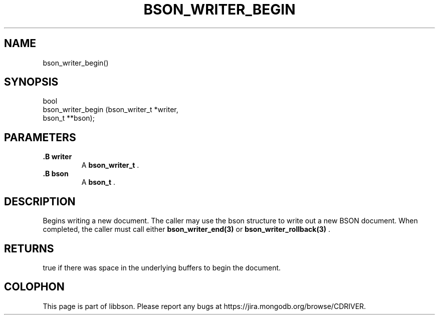 .\" This manpage is Copyright (C) 2014 MongoDB, Inc.
.\" 
.\" Permission is granted to copy, distribute and/or modify this document
.\" under the terms of the GNU Free Documentation License, Version 1.3
.\" or any later version published by the Free Software Foundation;
.\" with no Invariant Sections, no Front-Cover Texts, and no Back-Cover Texts.
.\" A copy of the license is included in the section entitled "GNU
.\" Free Documentation License".
.\" 
.TH "BSON_WRITER_BEGIN" "3" "2014-08-19" "libbson"
.SH NAME
bson_writer_begin()
.SH "SYNOPSIS"

.nf
.nf
bool
bson_writer_begin (bson_writer_t *writer,
                   bson_t       **bson);
.fi
.fi

.SH "PARAMETERS"

.TP
.B .B writer
A
.BR bson_writer_t
\&.
.LP
.TP
.B .B bson
A
.BR bson_t
\&.
.LP

.SH "DESCRIPTION"

Begins writing a new document. The caller may use the bson structure to write out a new BSON document. When completed, the caller must call either
.BR bson_writer_end(3)
or
.BR bson_writer_rollback(3)
\&.

.SH "RETURNS"

true if there was space in the underlying buffers to begin the document.


.BR
.SH COLOPHON
This page is part of libbson.
Please report any bugs at
\%https://jira.mongodb.org/browse/CDRIVER.